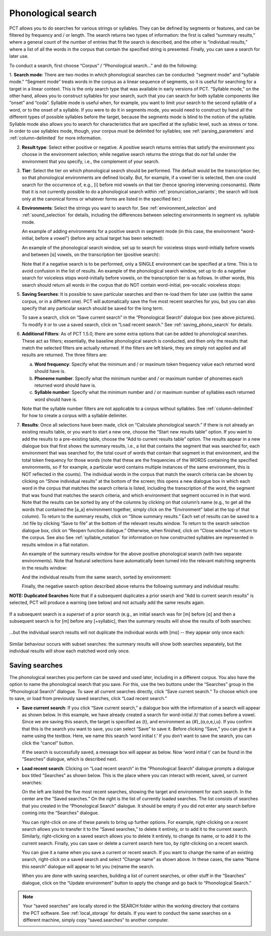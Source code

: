 .. _phonological_search:

*******************
Phonological search
*******************

PCT allows you to do searches for various strings or syllables. They can be defined by segments or features, and can be filtered by frequency and / or length.
The search returns two types of information: the first is called “summary results,” where a general count
of the number of entries that fit the search is described, and the other is “individual results,” where
a list of all the words in the corpus that contain the specified string is presented. Finally, you can save a search for later use.

To conduct a search, first choose “Corpus” / “Phonological search...”
and do the following:

1. **Search mode**: There are two modes in which phonological searches can be conducted: "segment mode" and "syllable mode."
“Segment mode” treats words in the corpus as a linear sequence of segments, so it is useful for
searching for a target in a linear context. This is the only search type that was available
in early versions of PCT. “Syllable mode,” on the other hand, allows you to construct syllables for your search,
such that you can search for both syllable components like “onset” and “coda”. Syllable mode is useful
when, for example, you want to limit your search to the second syllable of a word, or to the onset of a syllable.
If you were to do it in segments mode, you would need to construct by hand all the different types of possible syllables before
the target, because the segments mode is blind to the notion of the syllable. Syllable mode also allows you to search
for characteristics that are specified at the syllabic level, such as stress or tone. In order to use syllables mode, though,
your corpus must be delimited for syllables; see :ref:`parsing_parameters` and :ref:`column-delimited` for more information.

2. **Result type**: Select either positive or negative. A positive search returns entries
   that satisfy the environment you choose in the environment selection; while negative search
   returns the strings that do *not* fall under the environment that you specify, i.e., the complement
   of your search.

3. **Tier**: Select the tier on which phonological search should be performed.
   The default would be the transcription tier, so that phonological
   environments are defined locally. But, for example, if a vowel tier
   is selected, then one could search for the occurrence of, e.g., [i]
   before mid vowels on that tier (hence ignoring intervening consonants). (Note that it is not currently possible to do a phonological search within :ref:`pronunciation_variants`; the search will look only at the canonical forms or whatever forms are listed in the specified tier.)

4. **Environments**: Select the strings you want to search for. See :ref:`environment_selection` and :ref:`sound_selection` for details, including the differences between selecting environments in segment vs. syllable mode.

   An example of adding environments for a positive search in segment mode (in this case, the environment “word-initial,
   before a vowel”) (before any actual target has been selected):

   .. image:: static/phonosearchenvironment.png
      :width: 100%
      :align: center

   An example of the phonological search window, set up to search for voiceless stops word-initially before vowels
   and between [ɑ] vowels, on the transcription tier (positive search):

   .. image:: static/phonosearchenvironment2.png
      :width: 100%
      :align: center

   Note that if a negative search is to be performed, only a SINGLE environment can be specified at a time. This is to avoid confusion in the list of results.  An example of the phonological search window, set up to do a *negative* search for voiceless stops word-initially before vowels, on the transcription tier is as follows. In other words, this search should return all words in the corpus that do NOT contain word-initial, pre-vocalic voiceless stops:

   .. image:: static/phonosearchenvironment3.png
      :width: 100%
      :align: center

5. **Saving Searches**: It is possible to save particular searches and then re-load them for later use (within the same
   corpus, or in a different one). PCT will automatically save the five most recent searches for you, but you can also
   specify that any particular search should be saved for the long term.

   To save a search, click on “Save current search” in the “Phonological Search” dialogue box (see above pictures).
   To modify it or to use a saved search, click on “Load recent search.” See :ref:`saving_phono_search` for details.

6. **Additional Filters**: As of PCT 1.5.0, there are some extra options that can be added to phonological searches. These act as filters; essentially, the baseline phonological search is conducted, and then only the results that match the selected filters are actually returned. If the filters are left blank, they are simply not applied and all results are returned. The three filters are:

   a. **Word frequency**: Specify what the minimum and / or maximum token frequency value each returned word should have is.
   
   b. **Phoneme number**: Specify what the minimum number and / or maximum number of phonemes each returned word should have is.
   
   c. **Syllable number**: Specify what the minimum number and / or maximum number of syllables each returned word should have is.
   
   
   Note that the syllable number filters are not applicable to a corpus without syllables. See :ref:`column-delimited` for how to create a corpus with a syllable delimiter.

7. **Results**: Once all selections have been made, click on “Calculate
   phonological search.” If there is not already an existing results table,
   or you want to start a new one, choose the “Start new results table”
   option. If you want to add the results to a pre-existing table, choose
   the “Add to current results table” option. The results appear in a new
   dialogue box that first shows the summary results, i.e., a list that
   contains the segment that was searched for, each environment that was
   searched for, the total count of words that contain that segment in that
   environment, and the total token frequency for those words (note that
   these are the frequencies of the WORDS containing the specified environments,
   so if for example, a particular word contains multiple instances of the same
   environment, this is NOT reflected in the counts). The individual words in
   the corpus that match the search criteria can be shown by clicking on “Show
   individual results” at the bottom of the screen; this opens a new dialogue
   box in which each word in the corpus that matches the search criteria is
   listed, including the transcription of the word, the segment that was found
   that matches the search criteria, and which environment that segment
   occurred in in that word. Note that the results can be sorted by any of
   the columns by clicking on that column’s name (e.g., to get all the words
   that contained the [a_a] environment together, simply click on the “Environment”
   label at the top of that column). To return to the summary results, click on
   “Show summary results.” Each set of results can be saved to a .txt file by
   clicking “Save to file” at the bottom of the relevant results window. To
   return to the search selection dialogue box, click on “Reopen function dialogue.”
   Otherwise, when finished, click on “Close window” to return to the corpus. See also See :ref:`syllable_notation` for information on how constructed syllables are represented in results window in a flat notation.

   An example of the summary results window for the above positive phonological search (with two separate environments). Note that featural selections have automatically been turned into the relevant matching segments in the results window:

   .. image:: static/phonosearchsummary.png
      :width: 90%
      :align: center

   And the individual results from the same search, sorted by environment:

   .. image:: static/phonosearchindividual.png
      :width: 90%
      :align: center

   Finally, the negative search option described above returns the following summary and individual results:

   .. image:: static/phonosearchsummarynegative.png
      :width: 90%
      :align: center
      
   .. image:: static/phonosearchindividualnegative.png
      :width: 90%
      :align: center

.. _duplicated_search:
**NOTE: Duplicated Searches**
Note that if a subsequent duplicates a prior search and "Add to current search results" is selected, PCT will produce a warning (see below) and not actually add the same results again.

   .. image:: static/duplicated_search_warning.png
      :width: 90%
      :align: center

If a subsequent search is a *superset* of a prior search (e.g., an initial search was for [m] before [ɑ] and then a subsequent search is for [m] before any [+syllabic], then the summary results will show the results of both searches:

   .. image:: static/superset_search_summary.png
      :width: 90%
      :align: center

...but the individual search results will not duplicate the individual words with [mɑ] -- they appear only once each:

   .. image:: static/superset_search_individuals.png
      :width: 90%
      :align: center

Similar behaviour occurs with subset searches: the summary results will show both searches separately, but the individual results will show each matched word only once.

.. _saving_phono_search:

Saving searches
===============

The phonological searches you perform can be saved and used later, including in a different corpus.
You also have the option to name the phonological search that you save. For this, use the two buttons
under the “Searches” group in the “Phonological Search” dialogue. To save all current searches directly,
click “Save current search.” To choose which one to save, or load from previously saved searches,
click “Load recent search.”

* **Save current search**: If you click “Save current search,” a dialogue box with the information of a search will
  appear as shown below. In this example, we have already created a search for word-initial /t/ that comes before a vowel.
  Since we are saving this search, the target is specified as {t}, and environment as {#}_{ɑ,o,e,i,u}.
  If you confirm that this is the search you want to save, you can select “Save” to save it.
  Before clicking “Save,” you can give it a name using the textbox. Here, we name this search ‘word initial t.’
  If you don’t want to save the search, you can click the “cancel” button.

  .. image:: static/savingphonosearch1.png
     :width: 90%
     :align: center

  If the search is successfully saved, a message box will appear as below. Now ‘word initial t’
  can be found in the “Searches” dialogue, which is described next.

  .. image:: static/savingphonosearch2.png
     :width: 30%
     :align: center

* **Load recent search**: Clicking on “Load recent search” in the “Phonological Search” dialogue prompts a dialogue box titled
  “Searches” as shown below. This is the place where you can interact with recent, saved, or current searches:

  .. image:: static/phonosearchsaved.png
     :width: 90%
     :align: center


  On the left are listed the five most recent searches, showing the target and environment for each search.
  In the center are the “Saved searches.” On the right is the list of currently loaded searches. The list consists
  of searches that you created in the “Phonological Search” dialogue. It should be empty if you did not
  enter any search before coming into the “Searches” dialogue.

  You can right-click on one of these panels to bring up further options. For example, right-clicking on a
  recent search allows you to transfer it to the “Saved searches,” to delete it entirely, or to add it to the
  current search. Similarly, right-clicking on a saved search allows you to delete it entirely, to change its name,
  or to add it to the current search. Finally, you can save or delete a current search here too, by right-clicking
  on a recent search.

  .. image:: static/phonosearchsaved2.png
     :width: 90%
     :align: center

  You can give it a name when you save a current or recent search. If you want to change the name of an existing
  search, right-click on a saved search and select “Change name” as shown above. In these cases, the same
  “Name this search” dialogue will appear to let you (re)name the search.

  When you are done with saving searches, building a list of current searches, or other stuff in the “Searches”
  dialogue, click on the “Update environment” button to apply the change and go back to “Phonological Search.”

.. note:: Your “saved searches” are locally stored in the SEARCH folder within the working directory that contains
   the PCT software. See :ref:`local_storage` for details. If you want to conduct the same searches on a different machine,
   simply copy “saved.searches” to another computer.
